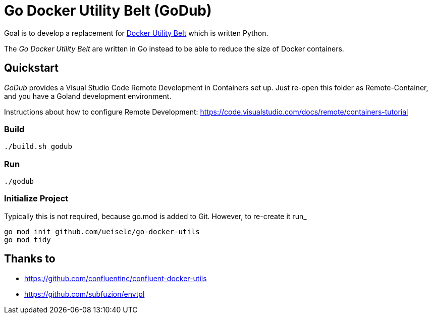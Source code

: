 = Go Docker Utility Belt (GoDub)

Goal is to develop a replacement for link:https://github.com/confluentinc/confluent-docker-utils/blob/master/confluent/docker_utils/dub.py[Docker Utility Belt] which is written Python.

The _Go Docker Utility Belt_ are written in Go instead to be able to reduce the size of Docker containers.

== Quickstart

_GoDub_ provides a Visual Studio Code Remote Development in Containers set up. 
Just re-open this folder as Remote-Container, and you have a Goland development environment.

Instructions about how to configure Remote Development: https://code.visualstudio.com/docs/remote/containers-tutorial

=== Build

----
./build.sh godub
----

=== Run

----
./godub
----

=== Initialize Project

Typically this is not required, because go.mod is added to Git. However, to re-create it run_

----
go mod init github.com/ueisele/go-docker-utils
go mod tidy
----

== Thanks to

* https://github.com/confluentinc/confluent-docker-utils
* https://github.com/subfuzion/envtpl
